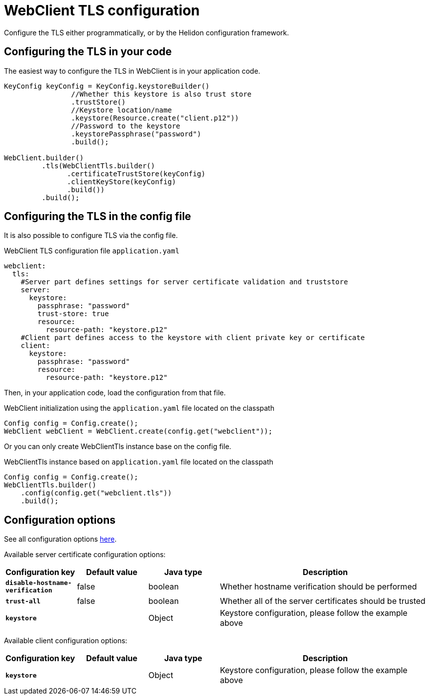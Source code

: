 ///////////////////////////////////////////////////////////////////////////////

    Copyright (c) 2020 Oracle and/or its affiliates.

    Licensed under the Apache License, Version 2.0 (the "License");
    you may not use this file except in compliance with the License.
    You may obtain a copy of the License at

        http://www.apache.org/licenses/LICENSE-2.0

    Unless required by applicable law or agreed to in writing, software
    distributed under the License is distributed on an "AS IS" BASIS,
    WITHOUT WARRANTIES OR CONDITIONS OF ANY KIND, either express or implied.
    See the License for the specific language governing permissions and
    limitations under the License.

///////////////////////////////////////////////////////////////////////////////

:h1Prefix: SE
:javadoc-base-url-api: {javadoc-base-url}io.helidon.webclient/io/helidon/webclient
:description: Helidon WebClient TLS configuration
:keywords: helidon, se, rest, httpclient, webclient, reactive, tls

= WebClient TLS configuration

Configure the TLS either programmatically, or by the Helidon configuration framework.

== Configuring the TLS in your code

The easiest way to configure the TLS in WebClient is in your application code.

[source,java]
----
KeyConfig keyConfig = KeyConfig.keystoreBuilder()
                //Whether this keystore is also trust store
                .trustStore()
                //Keystore location/name
                .keystore(Resource.create("client.p12"))
                //Password to the keystore
                .keystorePassphrase("password")
                .build();

WebClient.builder()
         .tls(WebClientTls.builder()
               .certificateTrustStore(keyConfig)
               .clientKeyStore(keyConfig)
               .build())
         .build();
----

== Configuring the TLS in the config file

It is also possible to configure TLS via the config file.

[source,yaml]
.WebClient TLS configuration file `application.yaml`
----
webclient:
  tls:
    #Server part defines settings for server certificate validation and truststore
    server:
      keystore:
        passphrase: "password"
        trust-store: true
        resource:
          resource-path: "keystore.p12"
    #Client part defines access to the keystore with client private key or certificate
    client:
      keystore:
        passphrase: "password"
        resource:
          resource-path: "keystore.p12"
----
Then, in your application code, load the configuration from that file.

[source,java]
.WebClient initialization using the `application.yaml` file located on the classpath
----
Config config = Config.create();
WebClient webClient = WebClient.create(config.get("webclient"));
----
Or you can only create WebClientTls instance base on the config file.

[source,java]
.WebClientTls instance based on `application.yaml` file located on the classpath
----
Config config = Config.create();
WebClientTls.builder()
    .config(config.get("webclient.tls"))
    .build();
----

== Configuration options

See all configuration options
link:{javadoc-base-url-api}/WebClientTls.html[here].

Available server certificate configuration options:

[cols="^2s,<2,<2,<6"]
|===
|Configuration key |Default value ^|Java type  ^|Description

|`disable-hostname-verification` |false |boolean |Whether hostname verification should be performed
|`trust-all` |false |boolean |Whether all of the server certificates should be trusted
|`keystore` |{nbsp} |Object |Keystore configuration, please follow the example above
|===

Available client configuration options:

[cols="^2s,<2,<2,<6"]
|===
|Configuration key |Default value ^|Java type  ^|Description

|`keystore` |{nbsp} |Object |Keystore configuration, please follow the example above
|===